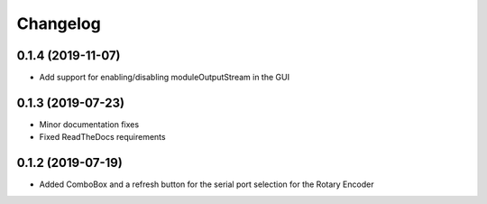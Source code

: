 Changelog
=========

0.1.4 (2019-11-07)
------------------
* Add support for enabling/disabling moduleOutputStream in the GUI

0.1.3 (2019-07-23)
------------------
* Minor documentation fixes
* Fixed ReadTheDocs requirements

0.1.2 (2019-07-19)
------------------
* Added ComboBox and a refresh button for the serial port selection for the Rotary Encoder
